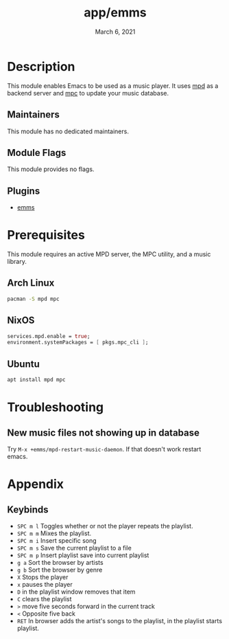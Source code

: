 #+TITLE:   app/emms
#+DATE:    March 6, 2021
#+SINCE:   v3.0.0
#+STARTUP: inlineimages nofold

* Table of Contents :TOC_3:noexport:
- [[#description][Description]]
  - [[#maintainers][Maintainers]]
  - [[#module-flags][Module Flags]]
  - [[#plugins][Plugins]]
- [[#prerequisites][Prerequisites]]
  - [[#arch-linux][Arch Linux]]
  - [[#nixos][NixOS]]
  - [[#ubuntu][Ubuntu]]
- [[#troubleshooting][Troubleshooting]]
  - [[#new-music-files-not-showing-up-in-database][New music files not showing up in database]]
- [[#appendix][Appendix]]
  - [[#keybinds][Keybinds]]

* Description
This module enables Emacs to be used as a music player. It uses [[https://www.musicpd.org/][mpd]] as a backend
server and [[https://musicpd.org/clients/mpc/][mpc]] to update your music database.

** Maintainers
This module has no dedicated maintainers.

** Module Flags
This module provides no flags.

** Plugins
+ [[https://git.savannah.gnu.org/git/emms.git/][emms]]

* Prerequisites
This module requires an active MPD server, the MPC utility, and a music library.

** Arch Linux
#+BEGIN_SRC bash
pacman -S mpd mpc
#+END_SRC

** NixOS
#+BEGIN_SRC nix
services.mpd.enable = true;
environment.systemPackages = [ pkgs.mpc_cli ];
#+END_SRC

** Ubuntu
#+BEGIN_SRC bash
apt install mpd mpc
#+END_SRC

* Troubleshooting
** New music files not showing up in database
Try =M-x +emms/mpd-restart-music-daemon=. If that doesn't work restart emacs.

* Appendix
** Keybinds
+ =SPC m l= Toggles whether or not the player repeats the playlist.
+ =SPC m m= Mixes the playlist.
+ =SPC m i= Insert specific song
+ =SPC m s= Save the current playlist to a file
+ =SPC m p= Insert playlist save into current playlist
+ =g a= Sort the browser by artists
+ =g b= Sort the browser by genre
+ =X= Stops the player
+ =x= pauses the player
+ =D= in the playlist window removes that item
+ =C= clears the playlist
+ =>= move five seconds forward in the current track
+ =<= Opposite five back
+ =RET= In browser adds the artist's songs to the playlist, in the playlist starts playlist.
